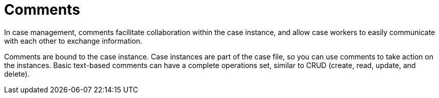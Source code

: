 = Comments

In case management, comments facilitate collaboration within the case instance, and allow case workers to easily communicate with each other to exchange information.

Comments are bound to the case instance. Case instances are part of the case file, so you can use comments to take action on the instances. Basic text-based comments can have a complete operations set, similar to CRUD (create, read, update, and delete).
